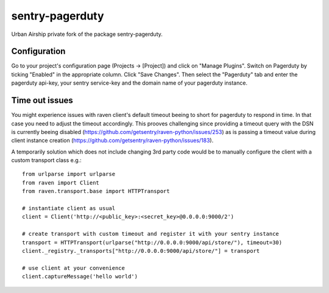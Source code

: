 sentry-pagerduty
================

Urban Airship private fork of the package sentry-pagerduty.

Configuration
-------------

Go to your project's configuration page (Projects -> [Project]) and click on "Manage Plugins".
Switch on Pagerduty by ticking "Enabled" in the appropriate column. Click "Save Changes". 
Then select the "Pagerduty" tab and enter the pagerduty api-key, your sentry service-key and the domain name of your pagerduty instance.


Time out issues
---------------

You might experience issues with raven client's default timeout beeing to short for pagerduty to respond in time. In that case you need to adjust the timeout accordingly.
This prooves challenging since providing a timeout query with the DSN is currently beeing disabled (https://github.com/getsentry/raven-python/issues/253) as is passing a timeout value 
during client instance creation (https://github.com/getsentry/raven-python/issues/183).

A temporarily solution which does not include changing 3rd party code would be to manually configure the client with a custom transport class e.g.::

    from urlparse import urlparse
    from raven import Client
    from raven.transport.base import HTTPTransport

    # instantiate client as usual
    client = Client('http://<public_key>:<secret_key>@0.0.0.0:9000/2')

    # create transport with custom timeout and register it with your sentry instance 
    transport = HTTPTransport(urlparse("http://0.0.0.0:9000/api/store/"), timeout=30)
    client._registry._transports["http://0.0.0.0:9000/api/store/"] = transport

    # use client at your convenience
    client.captureMessage('hello world')

